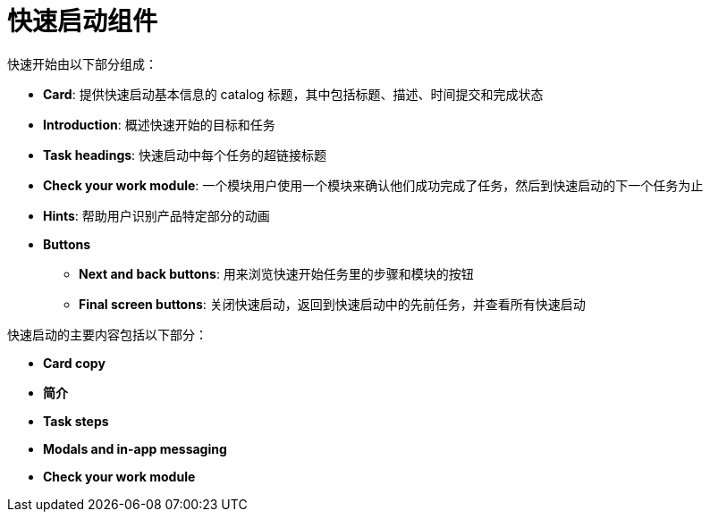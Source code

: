 // Module included in the following assemblies:
//
// * web_console/creating-quick-start-tutorials.adoc

[id="quick-start-components_{context}"]
= 快速启动组件

快速开始由以下部分组成：

* *Card*: 提供快速启动基本信息的 catalog 标题，其中包括标题、描述、时间提交和完成状态
* *Introduction*: 概述快速开始的目标和任务
* *Task headings*: 快速启动中每个任务的超链接标题
* *Check your work module*: 一个模块用户使用一个模块来确认他们成功完成了任务，然后到快速启动的下一个任务为止
* *Hints*: 帮助用户识别产品特定部分的动画
* *Buttons*
** *Next and back buttons*: 用来浏览快速开始任务里的步骤和模块的按钮
** *Final screen buttons*: 关闭快速启动，返回到快速启动中的先前任务，并查看所有快速启动

快速启动的主要内容包括以下部分：

* *Card copy*
* *简介*
* *Task steps*
* *Modals and in-app messaging*
* *Check your work module*
